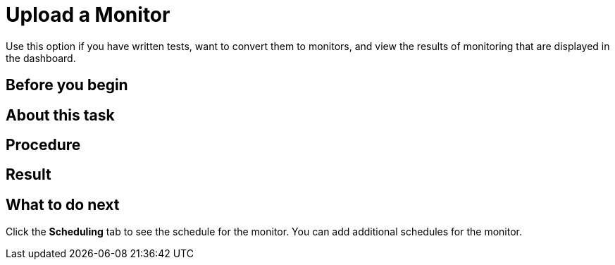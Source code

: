 = Upload a Monitor
Use this option if you have written tests, want to convert them to monitors, and view the results of monitoring that are displayed in the dashboard.



== Before you begin



== About this task


== Procedure


== Result


== What to do next

Click the *Scheduling* tab to see the schedule for the monitor. You can add additional schedules for the monitor.
